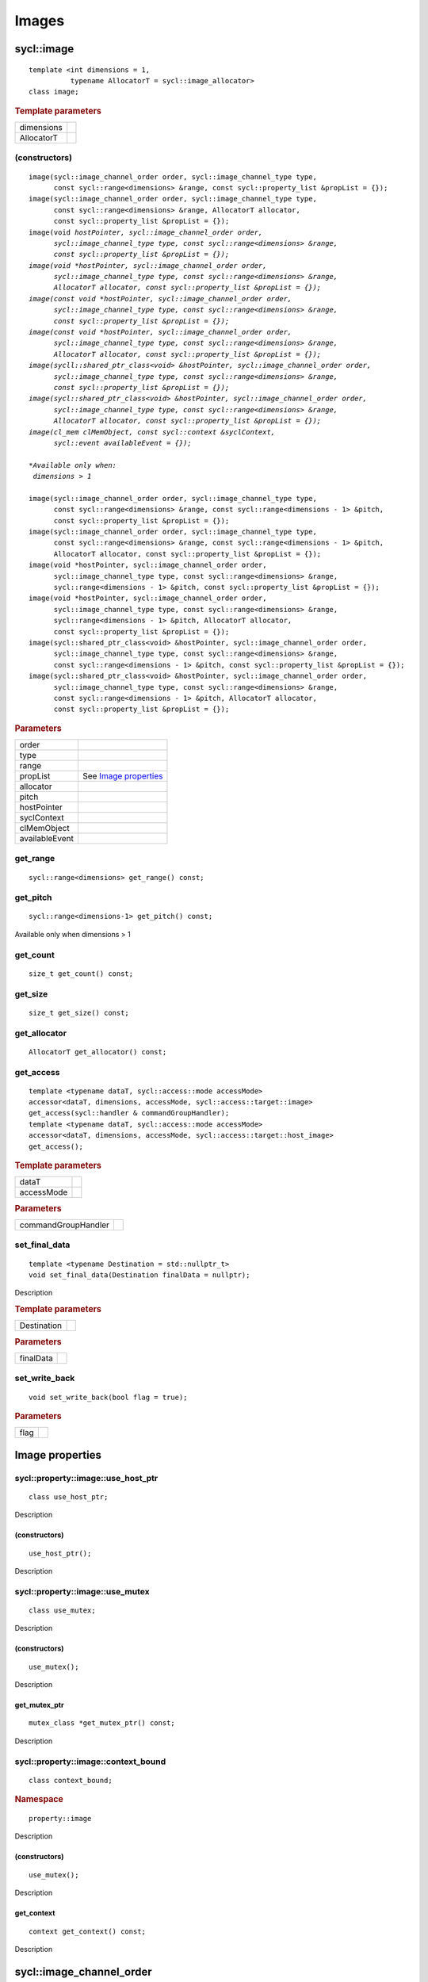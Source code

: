 ..
  Copyright 2020 The Khronos Group Inc.
  SPDX-License-Identifier: CC-BY-4.0

.. _iface-images:

******
Images
******

.. rst-class:: api-class

===========
sycl::image
===========

::

   template <int dimensions = 1,
             typename AllocatorT = sycl::image_allocator>
   class image;

.. rubric:: Template parameters

========================  ==========
dimensions
AllocatorT
========================  ==========

.. seealso:: |SYCL_SPEC_IMAGE|

.. _image-image:

(constructors)
==============

.. parsed-literal::

  image(sycl::image_channel_order order, sycl::image_channel_type type,
        const sycl::range<dimensions> &range, const sycl::property_list &propList = {});
  image(sycl::image_channel_order order, sycl::image_channel_type type,
        const sycl::range<dimensions> &range, AllocatorT allocator,
        const sycl::property_list &propList = {});
  image(void *hostPointer, sycl::image_channel_order order,
        sycl::image_channel_type type, const sycl::range<dimensions> &range,
        const sycl::property_list &propList = {});
  image(void *hostPointer, sycl::image_channel_order order,
        sycl::image_channel_type type, const sycl::range<dimensions> &range,
        AllocatorT allocator, const sycl::property_list &propList = {});
  image(const void *hostPointer, sycl::image_channel_order order,
        sycl::image_channel_type type, const sycl::range<dimensions> &range,
        const sycl::property_list &propList = {});
  image(const void *hostPointer, sycl::image_channel_order order,
        sycl::image_channel_type type, const sycl::range<dimensions> &range,
        AllocatorT allocator, const sycl::property_list &propList = {});
  image(sycll::shared_ptr_class<void> &hostPointer, sycl::image_channel_order order,
        sycl::image_channel_type type, const sycl::range<dimensions> &range,
        const sycl::property_list &propList = {});
  image(sycl::shared_ptr_class<void> &hostPointer, sycl::image_channel_order order,
        sycl::image_channel_type type, const sycl::range<dimensions> &range,
        AllocatorT allocator, const sycl::property_list &propList = {});
  image(cl_mem clMemObject, const sycl::context &syclContext,
        sycl::event availableEvent = {});

  *Available only when:
   dimensions > 1*

  image(sycl::image_channel_order order, sycl::image_channel_type type,
        const sycl::range<dimensions> &range, const sycl::range<dimensions - 1> &pitch,
        const sycl::property_list &propList = {});
  image(sycl::image_channel_order order, sycl::image_channel_type type,
        const sycl::range<dimensions> &range, const sycl::range<dimensions - 1> &pitch,
        AllocatorT allocator, const sycl::property_list &propList = {});
  image(void \*hostPointer, sycl::image_channel_order order,
        sycl::image_channel_type type, const sycl::range<dimensions> &range,
        sycl::range<dimensions - 1> &pitch, const sycl::property_list &propList = {});
  image(void \*hostPointer, sycl::image_channel_order order,
        sycl::image_channel_type type, const sycl::range<dimensions> &range,
        sycl::range<dimensions - 1> &pitch, AllocatorT allocator,
        const sycl::property_list &propList = {});
  image(sycl::shared_ptr_class<void> &hostPointer, sycl::image_channel_order order,
        sycl::image_channel_type type, const sycl::range<dimensions> &range,
        const sycl::range<dimensions - 1> &pitch, const sycl::property_list &propList = {});
  image(sycl::shared_ptr_class<void> &hostPointer, sycl::image_channel_order order,
        sycl::image_channel_type type, const sycl::range<dimensions> &range,
        const sycl::range<dimensions - 1> &pitch, AllocatorT allocator,
        const sycl::property_list &propList = {});


.. rubric:: Parameters

================  ===
order
type
range
propList          See `Image properties`_
allocator
pitch
hostPointer
syclContext
clMemObject
availableEvent
================  ===

get_range
=========

::

  sycl::range<dimensions> get_range() const;

get_pitch
=========

::

  sycl::range<dimensions-1> get_pitch() const;

Available only when dimensions > 1

get_count
=========

::

  size_t get_count() const;

get_size
========

::

  size_t get_size() const;

get_allocator
=============

::

  AllocatorT get_allocator() const;

get_access
==========

::

  template <typename dataT, sycl::access::mode accessMode>
  accessor<dataT, dimensions, accessMode, sycl::access::target::image>
  get_access(sycl::handler & commandGroupHandler);
  template <typename dataT, sycl::access::mode accessMode>
  accessor<dataT, dimensions, accessMode, sycl::access::target::host_image>
  get_access();

.. rubric:: Template parameters

===================  ===
dataT
accessMode
===================  ===

.. rubric:: Parameters

===================  ===
commandGroupHandler
===================  ===


set_final_data
==============

::

  template <typename Destination = std::nullptr_t>
  void set_final_data(Destination finalData = nullptr);

Description

.. rubric:: Template parameters

================  ===
Destination
================  ===

.. rubric:: Parameters

================  ===
finalData
================  ===


set_write_back
==============

::

  void set_write_back(bool flag = true);

.. rubric:: Parameters

=================  =======
flag
=================  =======

==================
 Image properties
==================

.. rst-class:: api-class

sycl::property::image::use_host_ptr
===================================

::

   class use_host_ptr;

Description

.. _image-use_host_ptr-use_host_ptr:

(constructors)
--------------

::

   use_host_ptr();

Description

.. rst-class:: api-class

sycl::property::image::use_mutex
================================

::

   class use_mutex;

Description

.. _image-get_mutex_ptr-get_mutex_ptr:

(constructors)
--------------

::

   use_mutex();

Description

get_mutex_ptr
-------------

::

   mutex_class *get_mutex_ptr() const;


Description

sycl::property::image::context_bound
====================================


::

   class context_bound;

.. rubric:: Namespace

::

   property::image

Description

.. _image-context_bound-context_bound:

(constructors)
--------------

::

   use_mutex();


Description


get_context
-----------

::

   context get_context() const;


Description

=========================
sycl::image_channel_order
=========================

::

   enum class image_channel_order : unsigned int {
     a,
     r,
     rx,
     rg,
     rgx,
     ra,
     rgb,
     rgbx,
     rgba,
     argb,
     bgra,
     intensity,
     luminance,
     abgr
   }

========================
sycl::image_channel_type
========================

::

   enum class image_channel_type : unsigned int {
     snorm_int8,
     snorm_int16,
     unorm_int8,
     unorm_int16,
     unorm_short_565,
     unorm_short_555,
     unorm_int_101010,
     signed_int8,
     signed_int16,
     signed_int32,
     unsigned_int8,
     unsigned_int16,
     unsigned_int32,
     fp16,
     fp32
   }
